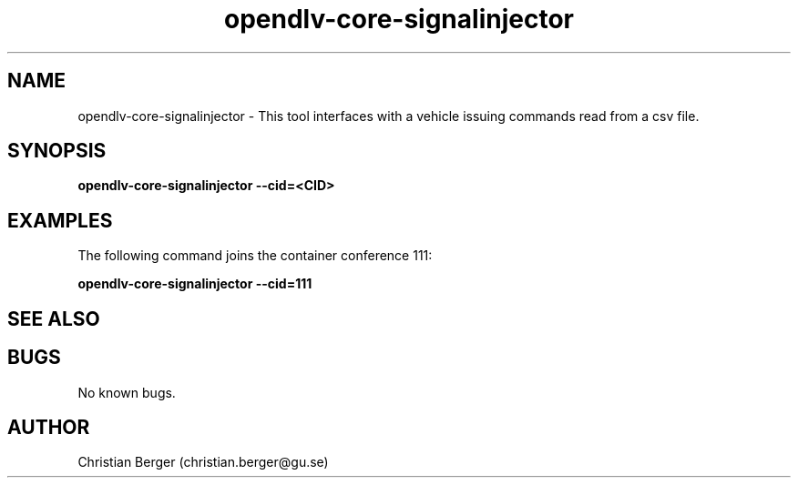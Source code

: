 .\" Manpage for opendlv-core-signalinjector
.\" Author: Christian Berger <christian.berger@gu.se>.

.TH opendlv-core-signalinjector 1 "11 September 2016" "0.0.8" "opendlv-core-signalinjector man page"

.SH NAME
opendlv-core-signalinjector \- This tool interfaces with a vehicle issuing commands read from a csv file.



.SH SYNOPSIS
.B opendlv-core-signalinjector --cid=<CID>


.SH EXAMPLES
The following command joins the container conference 111:

.B opendlv-core-signalinjector --cid=111



.SH SEE ALSO



.SH BUGS
No known bugs.



.SH AUTHOR
Christian Berger (christian.berger@gu.se)

